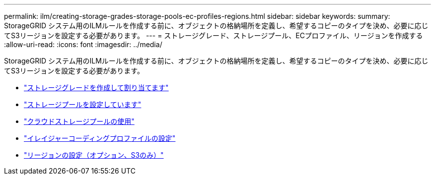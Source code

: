 ---
permalink: ilm/creating-storage-grades-storage-pools-ec-profiles-regions.html 
sidebar: sidebar 
keywords:  
summary: StorageGRID システム用のILMルールを作成する前に、オブジェクトの格納場所を定義し、希望するコピーのタイプを決め、必要に応じてS3リージョンを設定する必要があります。 
---
= ストレージグレード、ストレージプール、ECプロファイル、リージョンを作成する
:allow-uri-read: 
:icons: font
:imagesdir: ../media/


[role="lead"]
StorageGRID システム用のILMルールを作成する前に、オブジェクトの格納場所を定義し、希望するコピーのタイプを決め、必要に応じてS3リージョンを設定する必要があります。

* link:creating-and-assigning-storage-grades.html["ストレージグレードを作成して割り当てます"]
* link:configuring-storage-pools.html["ストレージプールを設定しています"]
* link:using-cloud-storage-pools.html["クラウドストレージプールの使用"]
* link:configuring-erasure-coding-profiles.html["イレイジャーコーディングプロファイルの設定"]
* link:configuring-regions-optional-and-s3-only.html["リージョンの設定（オプション、S3のみ）"]

